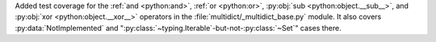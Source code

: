 Added test coverage for the :ref:`and <python:and>`, :ref:`or <python:or>`, :py:obj:`sub <python:object.__sub__>`, and :py:obj:`xor <python:object.__xor__>` operators in the :file:`multidict/_multidict_base.py` module. It also covers  
:py:data:`NotImplemented` and ":py:class:`~typing.Iterable`-but-not-:py:class:`~Set`" cases there.